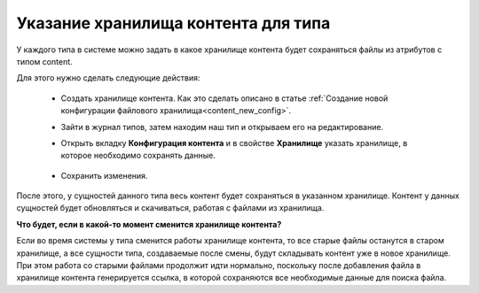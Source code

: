 Указание хранилища контента для типа
========================================

У каждого типа в системе можно задать в какое хранилище контента будет сохраняться файлы из атрибутов с типом content.

Для этого нужно сделать следующие действия:

    * Создать хранилище контента. Как это сделать описано в статье :ref:`Создание новой конфигурации файлового хранилища<content_new_config>`.

    * Зайти в журнал типов, затем находим наш тип и открываем его на редактирование.

    * Открыть вкладку **Конфигурация контента** и в свойстве **Хранилище** указать хранилище, в которое необходимо сохранять данные.

        .. image:: _static/content_8.png
            :width: 600
            :align: center

    * Сохранить изменения.

После этого, у сущностей данного типа весь контент будет сохраняться в указанном хранилище. Контент у данных сущностей будет обновляться и скачиваться, работая с файлами из хранилища.

**Что будет, если в какой-то момент сменится хранилище контента?**

Если во время системы у типа сменится работы хранилище контента, то все старые файлы останутся в старом хранилище, а все сущности типа, создаваемые после смены, будут складывать контент уже в новое хранилище. При этом работа со старыми файлами продолжит идти нормально, поскольку после добавления файла в хранилище контента генерируется ссылка, в которой сохраняются все необходимые данные для поиска файла.

